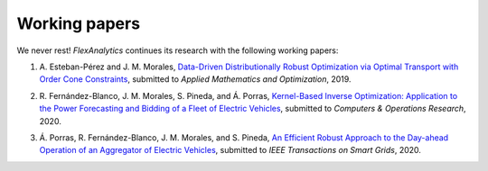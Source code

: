 .. _Working_papers:

Working papers
===============

We never rest! `FlexAnalytics` continues its research with the following working papers:

#. | A. Esteban-Pérez and J. M. Morales, `Data-Driven Distributionally Robust Optimization via Optimal Transport with Order Cone Constraints`_, submitted to `Applied Mathematics and Optimization`, 2019.
#. | R. Fernández-Blanco, J. M. Morales, S. Pineda, and Á. Porras, `Kernel-Based Inverse Optimization: Application to the Power Forecasting and Bidding of a Fleet of Electric Vehicles <https://arxiv.org/pdf/1908.00399.pdf>`_, submitted to `Computers \& Operations Research`, 2020.
#. | Á. Porras, R. Fernández-Blanco, J. M. Morales, and S. Pineda, `An Efficient Robust Approach to the Day-ahead Operation of an Aggregator of Electric Vehicles <https://arxiv.org/pdf/2002.07021.pdf>`_, submitted to `IEEE Transactions on Smart Grids`, 2020.

.. _Data-Driven Distributionally Robust Optimization via Optimal Transport with Order Cone Constraints: https://www.researchgate.net/publication/331544125_Data-Driven_Distributionally_Robust_Optimization_via_Optimal_Transport_with_Order_Cone_Constraints
